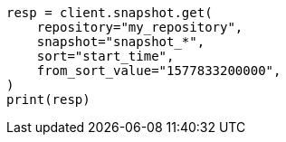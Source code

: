 // This file is autogenerated, DO NOT EDIT
// snapshot-restore/apis/get-snapshot-api.asciidoc:751

[source, python]
----
resp = client.snapshot.get(
    repository="my_repository",
    snapshot="snapshot_*",
    sort="start_time",
    from_sort_value="1577833200000",
)
print(resp)
----
